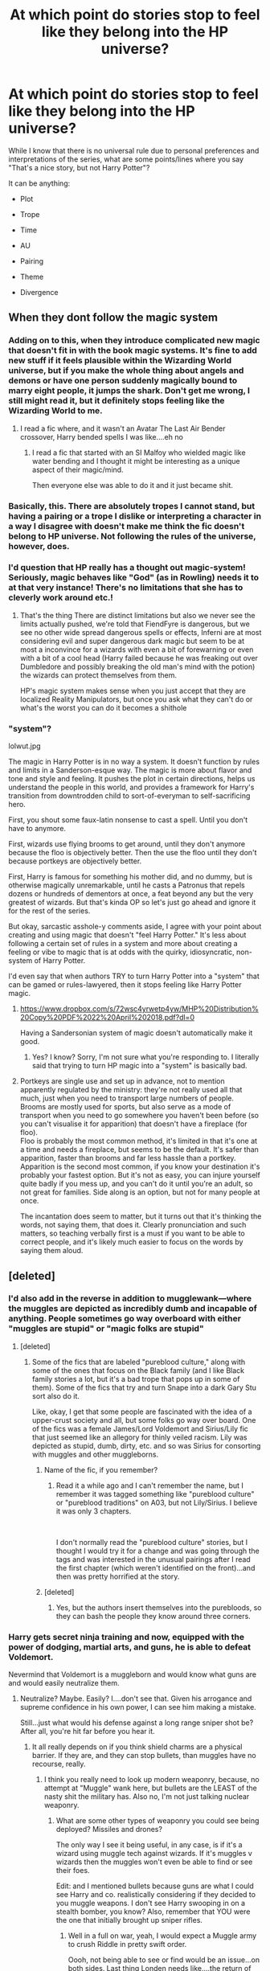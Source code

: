 #+TITLE: At which point do stories stop to feel like they belong into the HP universe?

* At which point do stories stop to feel like they belong into the HP universe?
:PROPERTIES:
:Author: Hellstrike
:Score: 18
:DateUnix: 1549121913.0
:DateShort: 2019-Feb-02
:FlairText: Discussion
:END:
While I know that there is no universal rule due to personal preferences and interpretations of the series, what are some points/lines where you say "That's a nice story, but not Harry Potter"?

It can be anything:

- Plot

- Trope

- Time

- AU

- Pairing

- Theme

- Divergence


** When they dont follow the magic system
:PROPERTIES:
:Author: ProclaimerofHeroes
:Score: 49
:DateUnix: 1549123194.0
:DateShort: 2019-Feb-02
:END:

*** Adding on to this, when they introduce complicated new magic that doesn't fit in with the book magic systems. It's fine to add new stuff if it feels plausible within the Wizarding World universe, but if you make the whole thing about angels and demons or have one person suddenly magically bound to marry eight people, it jumps the shark. Don't get me wrong, I still might read it, but it definitely stops feeling like the Wizarding World to me.
:PROPERTIES:
:Author: figsareflowers
:Score: 38
:DateUnix: 1549127964.0
:DateShort: 2019-Feb-02
:END:

**** I read a fic where, and it wasn't an Avatar The Last Air Bender crossover, Harry bended spells I was like....eh no
:PROPERTIES:
:Author: ProclaimerofHeroes
:Score: 18
:DateUnix: 1549128045.0
:DateShort: 2019-Feb-02
:END:

***** I read a fic that started with an SI Malfoy who wielded magic like water bending and I thought it might be interesting as a unique aspect of their magic/mind.

Then everyone else was able to do it and it just became shit.
:PROPERTIES:
:Author: MannOf97
:Score: 5
:DateUnix: 1549135388.0
:DateShort: 2019-Feb-02
:END:


*** Basically, this. There are absolutely tropes I cannot stand, but having a pairing or a trope I dislike or interpreting a character in a way I disagree with doesn't make me think the fic doesn't belong to HP universe. Not following the rules of the universe, however, does.
:PROPERTIES:
:Author: neymovirne
:Score: 8
:DateUnix: 1549128480.0
:DateShort: 2019-Feb-02
:END:


*** I'd question that HP really has a thought out magic-system! Seriously, magic behaves like "God" (as in Rowling) needs it to at that very instance! There's no limitations that she has to cleverly work around etc.!
:PROPERTIES:
:Author: Laxian
:Score: 6
:DateUnix: 1549139305.0
:DateShort: 2019-Feb-02
:END:

**** That's the thing There are distinct limitations but also we never see the limits actually pushed, we're told that FiendFyre is dangerous, but we see no other wide spread dangerous spells or effects, Inferni are at most considering evil and super dangerous dark magic but seem to be at most a inconvince for a wizards with even a bit of forewarning or even with a bit of a cool head (Harry failed because he was freaking out over Dumbledore and possibly breaking the old man's mind with the potion) the wizards can protect themselves from them.

HP's magic system makes sense when you just accept that they are localized Reality Manipulators, but once you ask what they can't do or what's the worst you can do it becomes a shithole
:PROPERTIES:
:Author: KidCoheed
:Score: 5
:DateUnix: 1549144297.0
:DateShort: 2019-Feb-03
:END:


*** "system"?

lolwut.jpg

The magic in Harry Potter is in no way a system. It doesn't function by rules and limits in a Sanderson-esque way. The magic is more about flavor and tone and style and feeling. It pushes the plot in certain directions, helps us understand the people in this world, and provides a framework for Harry's transition from downtrodden child to sort-of-everyman to self-sacrificing hero.

First, you shout some faux-latin nonsense to cast a spell. Until you don't have to anymore.

First, wizards use flying brooms to get around, until they don't anymore because the floo is objectively better. Then the use the floo until they don't because portkeys are objectively better.

First, Harry is famous for something his mother did, and no dummy, but is otherwise magically unremarkable, until he casts a Patronus that repels dozens or hundreds of dementors at once, a feat beyond any but the very greatest of wizards. But that's kinda OP so let's just go ahead and ignore it for the rest of the series.

But okay, sarcastic asshole-y comments aside, I agree with your point about creating and using magic that doesn't "feel Harry Potter." It's less about following a certain set of rules in a system and more about creating a feeling or vibe to magic that is at odds with the quirky, idiosyncratic, non-system of Harry Potter.

I'd even say that when authors TRY to turn Harry Potter into a "system" that can be gamed or rules-lawyered, then it stops feeling like Harry Potter magic.
:PROPERTIES:
:Author: sfinebyme
:Score: -8
:DateUnix: 1549131113.0
:DateShort: 2019-Feb-02
:END:

**** [[https://www.dropbox.com/s/72wsc4yrwetp4yw/MHP%20Distribution%20Copy%20PDF%2022%20April%202018.pdf?dl=0]]

Having a Sandersonian system of magic doesn't automatically make it good.
:PROPERTIES:
:Author: AnimaLepton
:Score: 7
:DateUnix: 1549132838.0
:DateShort: 2019-Feb-02
:END:

***** Yes? I know? Sorry, I'm not sure what you're responding to. I literally said that trying to turn HP magic into a "system" is basically bad.
:PROPERTIES:
:Author: sfinebyme
:Score: 1
:DateUnix: 1549232509.0
:DateShort: 2019-Feb-04
:END:


**** Portkeys are single use and set up in advance, not to mention apparently regulated by the ministry: they're not really used all that much, just when you need to transport large numbers of people.\\
Brooms are mostly used for sports, but also serve as a mode of transport when you need to go somewhere you haven't been before (so you can't visualise it for apparition) that doesn't have a fireplace (for floo).\\
Floo is probably the most common method, it's limited in that it's one at a time and needs a fireplace, but seems to be the default. It's safer than apparition, faster than brooms and far less hassle than a portkey.\\
Apparition is the second most common, if you know your destination it's probably your fastest option. But it's not as easy, you can injure yourself quite badly if you mess up, and you can't do it until you're an adult, so not great for families. Side along is an option, but not for many people at once.

The incantation does seem to matter, but it turns out that it's thinking the words, not saying them, that does it. Clearly pronunciation and such matters, so teaching verbally first is a must if you want to be able to correct people, and it's likely much easier to focus on the words by saying them aloud.
:PROPERTIES:
:Author: Electric999999
:Score: 1
:DateUnix: 1549232353.0
:DateShort: 2019-Feb-04
:END:


** [deleted]
:PROPERTIES:
:Score: 44
:DateUnix: 1549128946.0
:DateShort: 2019-Feb-02
:END:

*** I'd also add in the reverse in addition to mugglewank---where the muggles are depicted as incredibly dumb and incapable of anything. People sometimes go way overboard with either "muggles are stupid" or "magic folks are stupid"
:PROPERTIES:
:Author: Altair_L
:Score: 17
:DateUnix: 1549137313.0
:DateShort: 2019-Feb-02
:END:

**** [deleted]
:PROPERTIES:
:Score: 6
:DateUnix: 1549140276.0
:DateShort: 2019-Feb-03
:END:

***** Some of the fics that are labeled "pureblood culture," along with some of the ones that focus on the Black family (and I like Black family stories a lot, but it's a bad trope that pops up in some of them). Some of the fics that try and turn Snape into a dark Gary Stu sort also do it.

Like, okay, I get that some people are fascinated with the idea of a upper-crust society and all, but some folks go way over board. One of the fics was a female James/Lord Voldemort and Sirius/Lily fic that just seemed like an allegory for thinly veiled racism. Lily was depicted as stupid, dumb, dirty, etc. and so was Sirius for consorting with muggles and other muggleborns.
:PROPERTIES:
:Author: Altair_L
:Score: 10
:DateUnix: 1549142310.0
:DateShort: 2019-Feb-03
:END:

****** Name of the fic, if you remember?
:PROPERTIES:
:Author: YOB1997
:Score: 1
:DateUnix: 1549154277.0
:DateShort: 2019-Feb-03
:END:

******* Read it a while ago and I can't remember the name, but I remember it was tagged something like "pureblood culture" or "pureblood traditions" on A03, but not Lily/Sirius. I believe it was only 3 chapters.

​

I don't normally read the "pureblood culture" stories, but I thought I would try it for a change and was going through the tags and was interested in the unusual pairings after I read the first chapter (which weren't identified on the front)...and then was pretty horrified at the story.
:PROPERTIES:
:Author: Altair_L
:Score: 2
:DateUnix: 1549180479.0
:DateShort: 2019-Feb-03
:END:


****** [deleted]
:PROPERTIES:
:Score: 0
:DateUnix: 1549142783.0
:DateShort: 2019-Feb-03
:END:

******* Yes, but the authors insert themselves into the purebloods, so they can bash the people they know around three corners.
:PROPERTIES:
:Author: Hellstrike
:Score: 2
:DateUnix: 1549148209.0
:DateShort: 2019-Feb-03
:END:


*** Harry gets secret ninja training and now, equipped with the power of dodging, martial arts, and guns, he is able to defeat Voldemort.

Nevermind that Voldemort is a muggleborn and would know what guns are and would easily neutralize them.
:PROPERTIES:
:Author: Threedom_isnt_3
:Score: 7
:DateUnix: 1549147144.0
:DateShort: 2019-Feb-03
:END:

**** Neutralize? Maybe. Easily? I....don't see that. Given his arrogance and supreme confidence in his own power, I can see him making a mistake.

Still...just what would his defense against a long range sniper shot be? After all, you're hit far before you hear it.
:PROPERTIES:
:Author: Maxx_Crowley
:Score: 2
:DateUnix: 1549158428.0
:DateShort: 2019-Feb-03
:END:

***** It all really depends on if you think shield charms are a physical barrier. If they are, and they can stop bullets, than muggles have no recourse, really.
:PROPERTIES:
:Author: Threedom_isnt_3
:Score: 2
:DateUnix: 1549170212.0
:DateShort: 2019-Feb-03
:END:

****** I think you really need to look up modern weaponry, because, no attempt at "Muggle" wank here, but bullets are the LEAST of the nasty shit the military has. Also no, I'm not just talking nuclear weaponry.
:PROPERTIES:
:Author: Maxx_Crowley
:Score: 1
:DateUnix: 1549235404.0
:DateShort: 2019-Feb-04
:END:

******* What are some other types of weaponry you could see being deployed? Missiles and drones?

The only way I see it being useful, in any case, is if it's a wizard using muggle tech against wizards. If it's muggles v wizards then the muggles won't even be able to find or see their foes.

Edit: and I mentioned bullets because guns are what I could see Harry and co. realistically considering if they decided to you muggle weapons. I don't see Harry swooping in on a stealth bomber, you know? Also, remember that YOU were the one that initially brought up sniper rifles.
:PROPERTIES:
:Author: Threedom_isnt_3
:Score: 2
:DateUnix: 1549237245.0
:DateShort: 2019-Feb-04
:END:

******** Well in a full on war, yeah, I would expect a Muggle army to crush Riddle in pretty swift order.

Oooh, not being able to see or find would be an issue...on both sides. Last thing Londen needs like....the return of Napalm.

Well if it's just what Harry and Co can get their hands on, I don't know England's gun laws, but I know it's a lot stricter then the US. I'd imagine Double Barreled Shotgun to be about it. Bolt action rifle maybe.

I could see Harry and Co getting military support if he could somehow meet with the PM or the Queen. That'd be a story in and of itself. Of course, with them, he's just some kid.

Yes I did mention them. Because I really don't know what Riddle could do with a Hornady A-MAX .50 (.50 BMG) round slamming into his chest, that he doesn't know is coming, from 3,540 m. I guess the whole "Notice me not" thing is gonna come in handy.
:PROPERTIES:
:Author: Maxx_Crowley
:Score: 2
:DateUnix: 1549238702.0
:DateShort: 2019-Feb-04
:END:

********* u/Threedom_isnt_3:
#+begin_quote
  Yes I did mention them. Because I really don't know what Riddle could do with a Hornady A-MAX .50 (.50 BMG) round slamming into his chest, that he doesn't know is coming, from 3,540 m. I guess the whole "Notice me not" thing is gonna come in handy.
#+end_quote

Let's just assume Muggles can't even find Tom for this example (notice-me-not charms or whatever reason). So instead you've got Harry on a ridge trying to snipe Tom. Whoever wins this fight depends on if Tom is aware of the possibility of guns, and if he knows Harry will employ them. I do agree that the first time a Wizard is killed by a gun, it'll be successful because it'll surprise them. But after that, I doubt a wizard would get killed by a gun again.

Ok. Like I said before, if shield charms are able to stop bullets, than Tom will have his own cooked up version of the Weasley shield-charm hats. Probably much better enchanted and with a much stronger charm, and with fail-safes built in.

If shield charms don't stop bullets, then Riddle has other options. He could disillusion himself, or wear an invisibility cloak, or he could even transfigure a bunch of inferi to look like him so Harry doesn't know which target to shoot.

Hell, maybe he could even come up with some standardized, always-on banishing charm that just repels any bullet that comes within a certain distance. Magic is about intent, after all. And it's incredibly versatile.

#+begin_quote
  Well in a full on war, yeah, I would expect a Muggle army to crush Riddle in pretty swift order.
#+end_quote

Riddle would never allow a full tilt battle with two sides facing off in a field to happen. Muggles would essentially be fighting a guerilla force, only 1000x scarier. Imagine the USA's struggles against the Viet-Cong, only now Charlie can impersonate anyone, turn invisible, move silently through any encampment, heal incredibly fast, hide in a place that you can never find, convince your leaders to turn against you, unleash devastating fire that is nigh-impossible to put out....I mean I don't like the army's chances here.
:PROPERTIES:
:Author: Threedom_isnt_3
:Score: 2
:DateUnix: 1549240098.0
:DateShort: 2019-Feb-04
:END:

********** u/ILoveToph4Eva:
#+begin_quote
  But after that, I doubt a wizard would get killed by a gun again.
#+end_quote

I doubt they'd manage to be that consistently aware and prepared. Considering that we see wizards hit each other with spells due to poor shielding in canon, I can't envision a world that's canon compliant where they are consistently and always ready to defend against potential sniper fire.

The bigger issue I see is Harry and co both learning how to fire consistently accurately from great range, and being lucky enough to find their opponents out in the open or near a window every time.
:PROPERTIES:
:Author: ILoveToph4Eva
:Score: 1
:DateUnix: 1549241945.0
:DateShort: 2019-Feb-04
:END:

*********** Wearing a shield hat takes away the need to constantly worry about having to get a /Protego/ off. Or as I said, keep yourself disillusioned or under a cloak. Perhaps cloak the battlefield (or any area they'd be exposed to gunfire) in darkness or smoke.

Or, again, a bullet-focused banishment charm. Bullets are a constant, not changing like spells. So much of the trouble against jinxes, hexes, and curses in canon is that there is such a variety. With bullets, you know what you need to repel, all you gotta do is enchant your underwear or Prince Albert piercing to do it.

You make a point about the bigger issue is teaching wizards to effectively use the guns. If they're trying to divide their time in between learning to be better wizards and learning to be better marksman, they're just going to fall further and further behind "full" wizards.
:PROPERTIES:
:Author: Threedom_isnt_3
:Score: 2
:DateUnix: 1549242896.0
:DateShort: 2019-Feb-04
:END:

************ u/ILoveToph4Eva:
#+begin_quote
  Wearing a shield hat takes away the need to constantly worry about having to get a Protego off. Or as I said, keep yourself disillusioned or under a cloak. Perhaps cloak the battlefield (or any area they'd be exposed to gunfire) in darkness or smoke.
#+end_quote

These are all things which would've been incredibly useful in canon and yet we never saw them invented/implemented. So in a canon-compliant conversation I'd assume that they're not easy or quick to do.

#+begin_quote
  So much of the trouble against jinxes, hexes, and curses in canon is that there is such a variety.
#+end_quote

Wait, a shield charm doesn't block all of them? I thought it did.

If it doesn't, then I think your idea of a banishing charm for bullets could work.
:PROPERTIES:
:Author: ILoveToph4Eva
:Score: 1
:DateUnix: 1549274046.0
:DateShort: 2019-Feb-04
:END:


********** u/Maxx_Crowley:
#+begin_quote
  Let's just assume Muggles can't even find Tom for this example (notice-me-not charms or whatever reason). So instead you've got Harry on a ridge trying to snipe Tom. Whoever wins this fight depends on if Tom is aware of the possibility of guns, and if he knows Harry will employ them. I do agree that the first time a Wizard is killed by a gun, it'll be successful because it'll surprise them. But after that, I doubt a wizard would get killed by a gun again.
#+end_quote

Well, I'd say Riddle is safe anyway. Harry certainly isn't an experienced marksman, and with his vision, I doubt he ever would be.

Though that does bring up something that could get scary. Some manner of magic enhanced gun/bullets. Mmm, not very Harry Potterish though.

#+begin_quote
  Ok. Like I said before, if shield charms are able to stop bullets, than Tom will have his own cooked up version of the Weasley shield-charm hats. Probably much better enchanted and with a much stronger charm, and with fail-safes built in.
#+end_quote

Mmm...possible, though from canon Riddle? Doubtful. For his all power, the guy doesn't seem to have much creativity. Though, given the usually efficiency of the Killing curse, why waste time?

#+begin_quote
  Riddle would never allow a full tilt battle with two sides facing off in a field to happen. Muggles would essentially be fighting a guerilla force, only 1000x scarier. Imagine the USA's struggles against the Viet-Cong, only now Charlie can impersonate anyone, turn invisible, move silently through any encampment, heal incredibly fast, hide in a place that you can never find, convince your leaders to turn against you, unleash devastating fire that is nigh-impossible to put out....I mean I don't like the army's chances here.
#+end_quote

1000X scarier and a BILLION times outnumbered. A charlie that can do all that? And has conquered England? If you can't see that, that entire island is going glow in the dark for the next hundred years I'm going to laugh. Also, we aren't exactly sure just how infalible magic is once muggles REALLY start looking for them.

Because that is exactly what would happen. "Can't find them, can't find them, can't be sure who they might be? Well...as the song says, nuke the site from orbit, only way to be sure."

Even beyond that, Riddle would still be fucked. Statue of secrecy is gonna pop, and his territory is going to get carpet bombed in a way that makes the Blitz look tame.

Him and his how many followers? 1000? Maybe? Vs....every army in the world?
:PROPERTIES:
:Author: Maxx_Crowley
:Score: 1
:DateUnix: 1549242762.0
:DateShort: 2019-Feb-04
:END:

*********** You're right, canon Riddle is not creative in his magic. He's a plot device rather than a dude actually bent on world domination. But any situation in which you're pitting wizards verses muggles you're going to have to make Riddle uncreative if you want the muggles to win.

#+begin_quote
  If you can't see that, that entire island is going glow in the dark for the next hundred years I'm going to laugh
#+end_quote

Just apparate into the residence of whoever has access to nuclear codes, imperious them to disarm or scuttle the bombs, and you're good to go. Or give them veritaserum (or Legilimency if it's Voldemort doing this), learn of the location of the nukes, travel there with your teleportation, and transfigure the nukes into butterflies.

#+begin_quote
  Even beyond that, Riddle would still be fucked. Statue of secrecy is gonna pop, and his territory is going to get carpet bombed in a way that makes the Blitz look tame.
#+end_quote

Why would he stay in one spot, he has no need to stay in one place. And you really think the Powers that Be on the muggle side would just start bombing random places hoping they'd get a hit?

And we don't even know to what extent wards are useful in protecting against physical force. Maybe wards are worth more than just keeping Muggle attention focused elsewhere, maybe they can make a carpet bombing seem like a light rainstorm.
:PROPERTIES:
:Author: Threedom_isnt_3
:Score: 1
:DateUnix: 1549243768.0
:DateShort: 2019-Feb-04
:END:

************ u/Maxx_Crowley:
#+begin_quote
  You're right, canon Riddle is not creative in his magic. He's a plot device rather than a dude actually bent on world domination. But any situation in which you're pitting wizards verses muggles you're going to have to make Riddle uncreative if you want the muggles to win.
#+end_quote

It's Riddle and what he has vs the entire world. He's gonna lose. He doesn't have the numbers in the end. That's even looking aside internal problems. Assuming he has all of what he finds acceptable in Magical Britain behind him, he can't afford to lose much. How is he even going to feed an army anyway? Hell, he doesn't even HAVE an army.

#+begin_quote
  Just apparate into the residence of whoever has access to nuclear codes, imperious them to disarm or scuttle the bombs, and you're good to go. Or give them veritaserum (or Legilimency if it's Voldemort doing this), learn of the location of the nukes, travel there with your teleportation, and transfigure the nukes into butterflies.
#+end_quote

Because you can totally apparete across the entire ocean, to the exact people you need to get, at exactly the right time. Also, because Riddle and his people are TOTALLY up to date on everything muggle. Real experts in muggle society. Hopefully he manages to kill every single solitary person in magical Britain that could give information about him and his side.

Transfigure the nuclear weapons into butterflies. Dude...not even Rowling decided to go that stupid.

#+begin_quote
  Why would he stay in one spot, he has no need to stay in one place. And you really think the Powers that Be on the muggle side would just start bombing random places hoping they'd get a hit?
#+end_quote

Where else is he gonna go? How is he going to hold Britain with his tiny amount of followers if he isn't there? Kind of hard to rule something if you're constantly on the run. Where is he going to get his supplies? His food? His shelter? Is he going to magic up every single thing he needs every moment of every day? Given how important the support of people like Malfoy, to give up their homes and money to his cause, I'm guessing not.

Also, yeah dude. I really do think they will start bombing the fuck out anywhere they think he might...because we've kinda been doing that for 19 years during the "War on terror."

Even more so if he's somehow managed to take out every single member of the nuclear chain (HA!!).

#+begin_quote
  And we don't even know to what extent wards are useful in protecting against physical force. Maybe wards are worth more than just keeping Muggle attention focused elsewhere, maybe they can make a carpet bombing seem like a light rainstorm.
#+end_quote

That would be explosive force, vacuum force, extreme rapid increases in temperature, radiation, shrapnel, and all the other delightful ways "ordinance." ends life.

The assumption that every other countries internal magical communities don't get involved to support.

And again, Riddle can't lose ANY people. How's he going to get more? Just gonna grow soldiers? He's gonna be really, REALLY fucking busy doing all this.
:PROPERTIES:
:Author: Maxx_Crowley
:Score: 1
:DateUnix: 1549244749.0
:DateShort: 2019-Feb-04
:END:

************* u/Threedom_isnt_3:
#+begin_quote
  It's Riddle and what he has vs the entire world. He's gonna lose. He doesn't have the numbers in the end.
#+end_quote

Only against the world's militaries, which, if he operated in secret, he could pretty easily hamstring. Imperious/kill high ranking officials, destroy important tech, weapons, and vehicles.

Also, Riddle doesn't want to rule the world, just magical Britain. He would only fight Muggles if they actually found out about him. Even when the British PM took notice of the killings/etc in the later books, the muggles had no real recourse. Riddle wants to uphold the Statute of Secrecy if at all possible.

#+begin_quote
  Also, because Riddle and his people are TOTALLY up to date on everything muggle.
#+end_quote

As soon as you /Legilimens/ a few important people, you'd be extremely up to date.

#+begin_quote
  Transfigure the nuclear weapons into butterflies. Dude...not even Rowling decided to go that stupid.
#+end_quote

Fine, transfigure them into stones and drop them in a lake. Not sure why you're hung up on /what/ I decided to transfigure them into rather than the fact that, as a wizard, nuclear disarmament is triflingly easy.

#+begin_quote
  Also, yeah dude. I really do think they will start bombing the fuck out anywhere they think he might...because we've kinda been doing that for 19 years during the "War on terror."
#+end_quote

British government is /probably/ less amenable to indiscriminatley bombing their own country than glassing over the Middle East.

#+begin_quote
  That would be explosive force, vacuum force, extreme rapid increases in temperature, radiation, shrapnel, and all the other delightful ways "ordinance." ends life.
#+end_quote

Military tech has to work within the bounds of physics and reality.

Wizard magic does not.
:PROPERTIES:
:Author: Threedom_isnt_3
:Score: 1
:DateUnix: 1549245421.0
:DateShort: 2019-Feb-04
:END:

************** u/Maxx_Crowley:
#+begin_quote
  Only against the world's militaries, which, if he operated in secret, he could pretty easily hamstring. Imperious/kill high ranking officials, destroy important tech, weapons, and vehicles.

  Also, Riddle doesn't want to rule the world, just magical Britain. He would only fight Muggles if they actually found out about him. Even when the British PM took notice of the killings/etc in the later books, the muggles had no real recourse. Riddle wants to uphold the Statute of Secrecy if at all possible.
#+end_quote

There you go with that "easily" crap again. Riddle couldn't easily kill a child, despite trying his ass off. He couldn't kill ONE old man (Albeit probably the best Wizard in England) Another child, Regulus, figured out his horcrux gimmick.

Magical Britain is going to collapse pretty fucking quick. Especially give that most of his supporters are of the pure blood nobility type. I can't see any of them knowing how to, or be willing to do, the hard work of keeping a society running. House elves better have their shit together.

This also entails that magical Britain in no form or fashion lets the rest of Britain know what's going on. Also that Riddle can, or have someone, play nice with Britain's government. He can't hope to mind fuck every single person that gets elected, or hope to keep a puppet in power.

#+begin_quote
  As soon as you Legilimens a few important people, you'd be extremely up to date.
#+end_quote

Because he totally knows who those people are, where they are, and can get to them easily. Also, Riddle blew himself up in 1981, how much of the wider muggle world does he even know about at this point? I can't see him keeping up to date, so even if he HAS the information. Does he even understand it? Because I guarantee his Pure blood regimen are going to be just as clueless as Arthur Weasley. Then there is the question of trying to Legilimens minds that aren't filled with the same language that he understands.

#+begin_quote
  Fine, transfigure them into stones and drop them in a lake. Not sure why you're hung up on what I decided to transfigure them into rather than the fact that, as a wizard, nuclear disarmament is triflingly easy.
#+end_quote

Because it was literally the dumbest thing you said until you said it would be 'triflingly easy."

He also has to do all of this himself, as who on his side has the skill and power? He also has to pop into a secured military base that he knows nothing about, across the fucking world, and NOT get shot to death on site by the outnumbering guards.

#+begin_quote
  British government is probably less amenable to indiscriminatley bombing their own country than glassing over the Middle East.
#+end_quote

I don't think anyone is going to care what the British government has to say if they've been conquered by some snakey nutcase who, in your scenario, is wiping nuclear codes (Which would just get changed) trying to mind fuck entire governments worth of people, and somehow vanishing their weapons.

Panic easily leads to "Fuck em."

#+begin_quote
  Military tech has to work within the bounds of physics and reality.
#+end_quote

Wizard magic does not.

Never saw Riddle or any of his supporters do anything half as impressive as Military tech. Air support would have wiped out Riddle's entire force before they could even rush Hogwarts.

AND LETS NOT FORGET that Riddle's crack army couldn't even beat a ragtag bunch of school children and teachers.
:PROPERTIES:
:Author: Maxx_Crowley
:Score: 1
:DateUnix: 1549246413.0
:DateShort: 2019-Feb-04
:END:

*************** u/Threedom_isnt_3:
#+begin_quote
  Riddle couldn't easily kill a child, despite trying his ass off. He couldn't kill ONE old man (Albeit probably the best Wizard in England) Another child, Regulus, figured out his horcrux gimmick.
#+end_quote

These are other wizards. A wizard could easily win against muggles, not so easily against other wizards. This is the core of my argument.

"He couldn't kill ONE old man" you say, well of course he couldn't, because as you point out that old man is an incredibly powerful wizard. Wizards are incredibly powerful.

"He couldn't easily kill a child" because the child was protected by magic, something no muggle has access to. He is defeated by magic. I never tried to prove otherwise.

#+begin_quote
  Because it was literally the dumbest thing you said until you said it would be 'triflingly easy."
#+end_quote

Again, why? Why is it hard for a wizard to transfigure a bomb into something that's no longer dangerous or useful? Why do you think that is stupid?

#+begin_quote
  Because he totally knows who those people are, where they are, and can get to them easily.
#+end_quote

If he casts legilimency on the PM, he has access to the entirety of their thoughts. Same for any world leader. Go far enough up the chain and you've got all the information you need. He's not on a timetable here, because when he starts his war the muggles have no idea he exists.

#+begin_quote
  wiping nuclear codes (Which would just get changed)
#+end_quote

Doesn't matter if the codes are changed, the bombs are gone. He changed them into butterflies or stones or poker chips.

#+begin_quote
  NOT get shot to death on site by the outnumbering guards.
#+end_quote

Invisibility cloaks. Polyjuice. Disillusionment charms. Confundus charms. Why do you assume the guards could even see a wizard who was trying to sneak in?

#+begin_quote
  across the fucking world
#+end_quote

Apparition means distance doesn't matter.

#+begin_quote
  AND LETS NOT FORGET that Riddle's crack army couldn't even beat a ragtag bunch of school children and teachers.
#+end_quote

Who were wizards, and who also had God-Rowling on their side.

#+begin_quote
  Never saw Riddle or any of his supporters do anything half as impressive as Military tech. Air support would have wiped out Riddle's entire force before they could even rush Hogwarts.
#+end_quote

TIL time travel, invisibility, transporting instantaneously through space, reading minds, seeing into the future, creating an infinite source of water from nothing, changing the fundamental nature of objects, flying without any means of propulsion, and healing broken bones overnight are less impressive than air support.
:PROPERTIES:
:Author: Threedom_isnt_3
:Score: 1
:DateUnix: 1549264362.0
:DateShort: 2019-Feb-04
:END:


*** This. "Wizards don't have basic logic but have been running a secret government with separate laws and law enforcement, their own culture and traditions." Go, figure.
:PROPERTIES:
:Author: JaimeJabs
:Score: 12
:DateUnix: 1549130927.0
:DateShort: 2019-Feb-02
:END:

**** Thank you! I get so irritated when I read fics that are like “the only way wizards can hide their world is with the muggle governments help” and I'm just thinking “why is that?”
:PROPERTIES:
:Author: Garanar
:Score: 2
:DateUnix: 1549147063.0
:DateShort: 2019-Feb-03
:END:


*** I do think that muggles can beat the wizards through sheer power of mass destruction through icbms and other kinds of missiles. Not easily and at no small cost, but doable.

BUT, I don't think any government would ever go through with that simply because there is no way to know if you got them all. Maybe some were overseas or managed to get away in time.

Then they would have to forever worry about people who can go invisible, teleport, mind control and so on coming for revenge. It is just not a realistic risk any government would ever take unless the wizards really fucked up.
:PROPERTIES:
:Author: NaoSouONight
:Score: 1
:DateUnix: 1549147660.0
:DateShort: 2019-Feb-03
:END:

**** u/Hellstrike:
#+begin_quote
  BUT, I don't think any government would ever go through with that
#+end_quote

Tell that to Mao or Stalin.
:PROPERTIES:
:Author: Hellstrike
:Score: 1
:DateUnix: 1549148238.0
:DateShort: 2019-Feb-03
:END:

***** [deleted]
:PROPERTIES:
:Score: 3
:DateUnix: 1549149265.0
:DateShort: 2019-Feb-03
:END:

****** Since when did those dictators care about human rights? They killed millions of their own people. And those violations are widely acknowledged. Also, Stalin's atrocities predate the Geneva convention.
:PROPERTIES:
:Author: Hellstrike
:Score: 2
:DateUnix: 1549150123.0
:DateShort: 2019-Feb-03
:END:


****** DON'T BRING THAT UP YOU'LL GET THE THREAD NUKED =)
:PROPERTIES:
:Author: Threedom_isnt_3
:Score: 2
:DateUnix: 1549161578.0
:DateShort: 2019-Feb-03
:END:


***** You misunderstood my point.

I am not saying nobody would do it because they are afraid to kill people.

I am saying no government would do it because then they would have no way to know if they got them all, so they would have to live the rest of their life worried about the survivors, people who can teleport, go invisible, mind control, kill with a word and so on, coming for revenge.

Mao and Stalin didn't have to worry about that, unless someone is hiding a really big fucking secret.
:PROPERTIES:
:Author: NaoSouONight
:Score: 1
:DateUnix: 1549164047.0
:DateShort: 2019-Feb-03
:END:

****** Stalin started the purges because he suspected the military was full of traitors. He didn't know if he would get all. He knew that there was always a risk. But that didn't stop him. Mao carried out "reforms" which killed tens of millions. If he had to sacrifice a few millions as collateral damage to ensure a successful purge of the magical population then he would do it.

And dictators like them were the +Senate+ government. If they decided to purge the magical population then there would be a purge. And neither cared very much about causing a few million of their own people to die. The death tolls for their own population are estimated up to 20 millions for Stalin and 68 for Mao.
:PROPERTIES:
:Author: Hellstrike
:Score: 1
:DateUnix: 1549184631.0
:DateShort: 2019-Feb-03
:END:

******* It's not a matter of being unable to stomach the collateral damage. It's a matter of, if you miss even a few magicals, you and your entire command staff join the Longbottoms, and your cities are burned in atomic fire. Or perhaps fiendfyre, depending on how potent it is.
:PROPERTIES:
:Author: VenditatioDelendaEst
:Score: 1
:DateUnix: 1549212930.0
:DateShort: 2019-Feb-03
:END:


** Most of non-magic AUs feel that way. Most of the time, they don't even try to incorporate canon backstories and events. I mean, if the setting is different, and the characters don't have the same background, then it's just original fiction with canon names slapped on.

On the other hand, when fics delve too deep in "pureblood culture" as they see it, adding pagan religions, making the conflict with Voldemort all about traditionally Dark vs Light families/magic, whatever that means, and having everyone act like they are in a Victorian drama.
:PROPERTIES:
:Author: neymovirne
:Score: 28
:DateUnix: 1549127498.0
:DateShort: 2019-Feb-02
:END:

*** Exactly. NoMagic AUs are no AU, they are just some different fiction with canon names. It can be brilliantly written but I will never read it because I want to read HP fanfiction.
:PROPERTIES:
:Author: ameuns
:Score: 15
:DateUnix: 1549132694.0
:DateShort: 2019-Feb-02
:END:


** Death eater apologism and mocking the "power of love" theme are the two big ones, for me.
:PROPERTIES:
:Author: siderumincaelo
:Score: 35
:DateUnix: 1549124999.0
:DateShort: 2019-Feb-02
:END:

*** There's no such thing as bad ideas, only bad execution. You can mock "the power of love" but you'd better be very funny and a very good writer to make it work.

Death Eater apologism can work, but only if you make it AU enough that Death Eaters aren't literally homicidal magic-Nazis. Although at that point, you're far enough away from the HP universe that it could feel like "not Harry Potter anymore."
:PROPERTIES:
:Author: sfinebyme
:Score: 12
:DateUnix: 1549131258.0
:DateShort: 2019-Feb-02
:END:

**** Actually, I think some ideas are just bad, and "maybe the racists are the good guys" is one of them.
:PROPERTIES:
:Author: siderumincaelo
:Score: 14
:DateUnix: 1549133025.0
:DateShort: 2019-Feb-02
:END:

***** Have you read the Sarcasm and Slytherin series? It's not exactly death eater apologist and it has both sides changed enough that both sides are in more of a gray area. I don't know if they can be called racist because they're fine with muggleborns that adapt and accept wizarding culture like you'd do if you moved to another country.
:PROPERTIES:
:Author: Garanar
:Score: 0
:DateUnix: 1549147277.0
:DateShort: 2019-Feb-03
:END:

****** I have not, and given that it includes Ron and Dumbledore bashing I probably never will. And as [[/u/fflai][u/fflai]] said, "I like minorities as long as they assimilate into the dominant culture" is still pretty racist.
:PROPERTIES:
:Author: siderumincaelo
:Score: 7
:DateUnix: 1549151321.0
:DateShort: 2019-Feb-03
:END:

******* Especially if the minority has no fucking choice.

Hermione was born in England, and she didn't /chose/ to have magic. Fuck her needing to assimilate, it's her life.

I mean, I do get the complaint when people voluntarily (or even semi-voluntarily) go somewhere else, but in this case a Muggleborn that is against being murdered never could make any choice.

"Assimilate, or die. Oh, you can also flee. See how good we are?!?!"
:PROPERTIES:
:Author: fflai
:Score: 9
:DateUnix: 1549161706.0
:DateShort: 2019-Feb-03
:END:


****** "Adapt to us or we kill you" isn't acceptable, either.
:PROPERTIES:
:Author: fflai
:Score: 5
:DateUnix: 1549149526.0
:DateShort: 2019-Feb-03
:END:

******* Is it acceptable or good? No but One of the bigger parts of the death eaters is blood matters. Ability matters more. And that they didn't indiscriminately kill or something. I. Can't remember how they described it and I might have mixed another story in there but the author hasn't gone far into it yet but both sides used propaganda and Harry is sitting there playing both sides in a way. basically what I'm saying is it makes the whole thing more gray in which side is better, especially since it implies and shows dumbledore as doing nearly anything for the greater good.
:PROPERTIES:
:Author: Garanar
:Score: -1
:DateUnix: 1549154275.0
:DateShort: 2019-Feb-03
:END:


*** The power of love is kind of dumb, imo, but I strongly dislike the Death Eater apologism that is pretty common in fanfiction.
:PROPERTIES:
:Author: Altair_L
:Score: 5
:DateUnix: 1549138054.0
:DateShort: 2019-Feb-02
:END:


*** I agree for the most part, though the mocking of power of love can be good at times depending on the attitude and with the necessary build up.
:PROPERTIES:
:Author: JaimeJabs
:Score: 5
:DateUnix: 1549130799.0
:DateShort: 2019-Feb-02
:END:


*** People mock the "power of love" because Rowling has a retarded notion of what love is.
:PROPERTIES:
:Author: rohan62442
:Score: 6
:DateUnix: 1549135061.0
:DateShort: 2019-Feb-02
:END:

**** I always hated it because dumbledore has decided that Voldemort has no understanding of love and therefore it hurts him. Like that logic is a bit far fetched in my opinion. Also how does he know this?
:PROPERTIES:
:Author: Garanar
:Score: 6
:DateUnix: 1549147354.0
:DateShort: 2019-Feb-03
:END:

***** Didn't he use some implication that because Voldemort is the result of a love potion, he does not know love? And didn't Molly admit to brewing one?

Obviously, those are unrelated, but if you think that this is far fetched, the ASoIaF/GoT fandom would interpret five different parentages for the Weasley children out of this, including Rose somehow being Ron's father.
:PROPERTIES:
:Author: Hellstrike
:Score: 2
:DateUnix: 1549148138.0
:DateShort: 2019-Feb-03
:END:

****** Isn't it some rule that you cant create love? I always saw love potions as something that creates a dependency/list/need for the person keyed to it. Look at how Ron acted for instance. I loved the way I heard it once where “you can't create love but you can make a pretty good copy of it”.
:PROPERTIES:
:Author: Garanar
:Score: 2
:DateUnix: 1549148249.0
:DateShort: 2019-Feb-03
:END:

******* It was certainly enough for Metrope to rape Riddle Sr for a year. That's what that line is about. It does not create true love. It makes the victim desire you sufficiently to have sex and maybe even act as in a relationship, but love potions do not create love. They are just advanced rape drugs.

#+begin_quote
  Look at how Ron acted for instance.
#+end_quote

[[/u/deathcrow]] would have a field day with that line. To make a long story short, Ron does not show a lot of love in the series (or any emotions not centred around anyone else). His interest in Hermione is not so much her well-being but if Harry banged her.
:PROPERTIES:
:Author: Hellstrike
:Score: 3
:DateUnix: 1549148999.0
:DateShort: 2019-Feb-03
:END:

******** u/Deathcrow:
#+begin_quote
  and maybe even act as in a relationship, but love potions do not create love. They are just advanced rape drugs.
#+end_quote

I would say they create some "kind" of love. Particularly Amortentia. Though clearly JKR believes in some kind of ideal, or maybe better, transcendental love that goes further than this "base" emotion (similar to how christian theologians like to describe God's love).

It's a shame that she didn't manage to put any reflections of that "true" love on the page though. Most of her romantic relationships don't really make the difference between them and the Merope/Riddle Senior relationship very clear. The closest we get is maybe the entirely 'off-screen' realtionship between James and Lily. Aside from that JKR seems to relish sacrificial love & martyrdom more than romantic - I actually have my doubts that she believes as strongly in romantic love as she likes to imply with her plot devices.
:PROPERTIES:
:Author: Deathcrow
:Score: 5
:DateUnix: 1549150775.0
:DateShort: 2019-Feb-03
:END:


** When the characters are too OOC.
:PROPERTIES:
:Score: 9
:DateUnix: 1549126799.0
:DateShort: 2019-Feb-02
:END:


** I can handle next to anything besides certain kinds of plot structures and tropes. Outside of something done phenomenally well (if it's ever even happened), anything involving kids talking about or getting good at "politics" not only feels out of place it makes me feel stupider. HP should be about mystery and adventure, otherwise I tend to lose interest.
:PROPERTIES:
:Author: MindForgedManacle
:Score: 15
:DateUnix: 1549125135.0
:DateShort: 2019-Feb-02
:END:

*** What about if it was the adults talking about or getting good at politics?
:PROPERTIES:
:Author: emong757
:Score: 5
:DateUnix: 1549126641.0
:DateShort: 2019-Feb-02
:END:

**** Sure, but that should be ancillary to a wider plot. Politics, realistically, is boring and dry, but necessary. As a plot element, it should serve something more rather than exist just so there can be politics.
:PROPERTIES:
:Author: MindForgedManacle
:Score: 4
:DateUnix: 1549128763.0
:DateShort: 2019-Feb-02
:END:

***** u/sfinebyme:
#+begin_quote
  Politics, realistically, is boring and dry
#+end_quote

Almost everything, realistically, is boring and dry. Even the most exciting job in the world is still like 98% just filling out the fucking paperwork and complaining that someone left an old tuna fish sandwich in the fridge at work.

Political thrillers can be fantastic, and there's no reason they can't be set in something that's nominally the HP universe. Although at that point, it sure doesn't feel like HP anymore.
:PROPERTIES:
:Author: sfinebyme
:Score: 5
:DateUnix: 1549131390.0
:DateShort: 2019-Feb-02
:END:

****** The thing is "can be", but almost never is. That's what I was saying what I said it would have to be phenomenal to work.
:PROPERTIES:
:Author: MindForgedManacle
:Score: 2
:DateUnix: 1549132456.0
:DateShort: 2019-Feb-02
:END:


***** Gotcha. In the story I'm writing right now, politics of the Wizengamot act as the catalyst into a much larger plot.
:PROPERTIES:
:Author: emong757
:Score: 2
:DateUnix: 1549129015.0
:DateShort: 2019-Feb-02
:END:

****** I do like politics when done well, but if it gets into the boring nitty gritty of politics, or if political power moves are the norm then it feels a little silly to me. A good way to use politics, I think, is to show the different ideologies (and this different goals) of the various factions in the story so you can avoid just saying what they believe or what group they are part of.
:PROPERTIES:
:Author: MindForgedManacle
:Score: 2
:DateUnix: 1549136028.0
:DateShort: 2019-Feb-02
:END:


***** u/Taure:
#+begin_quote
  Politics, realistically, is boring and dry
#+end_quote

Looking at what's happening in politics right now, I'm not sure that any of it can be honestly described as "boring". A complete shitshow, yes, but not /boring/.
:PROPERTIES:
:Author: Taure
:Score: 2
:DateUnix: 1549218204.0
:DateShort: 2019-Feb-03
:END:

****** The actual process of politics I mean. It would be incredibly boring to actually participate in the US Congress, for instance. For some years now they've passed a historically low number of laws, a significant amount of the actual "work" of a congressperson involves calling lobbyists for support (money), talking on news outlets and occasionally calling people before certain committees (CSPAN is usually suuuuper boring to watch).

So what I'm thinking of is something like the Wizengamot is going to either be boring in a fanfic or it's going to be a bit over the top with what happens. It could be made fun, but only if used very sparingly I think.
:PROPERTIES:
:Author: MindForgedManacle
:Score: 2
:DateUnix: 1549225953.0
:DateShort: 2019-Feb-04
:END:

******* The legwork of any activity is dull. It's not like the reader actually accompanies Harry and co when they spend 8 hours in the library looking for some information they need to solve the mystery. The point of a story, if it's been written competently, is to shape the narrative in a dramatic fashion.

There are plenty of political dramas out there that are very successful, and spread across a variety of sub-genres. For example:

- Serious political drama: The West Wing, The Good Wife, House of Cards

- Political comedy: Yes, Minister, The Thick of It, Veep

- Political action thrillers: Fair Game

- Historical political drama: Amazing Grace

To be blunt, it's somewhat absurd to suggest that politics cannot be turned into an interesting story.
:PROPERTIES:
:Author: Taure
:Score: 2
:DateUnix: 1549231795.0
:DateShort: 2019-Feb-04
:END:

******** u/MindForgedManacle:
#+begin_quote
  To be blunt, it's somewhat absurd to suggest that politics cannot be turned into an interesting story.
#+end_quote

What I said was that it could be done well but almost never is in HP fanfic, it's just a thing that's technically present in the story but in a very boring way. The user I responded to was referring to characters "getting good at politics", not political shows or shows with a strong political element to them (which often are about the interactions of the people in politics and their interactions, as opposed to the political process).
:PROPERTIES:
:Author: MindForgedManacle
:Score: 1
:DateUnix: 1549234024.0
:DateShort: 2019-Feb-04
:END:


** Child politician or Harry getting a harem
:PROPERTIES:
:Author: Bleepbloopbotz
:Score: 26
:DateUnix: 1549125973.0
:DateShort: 2019-Feb-02
:END:

*** Harems are an instant no from me
:PROPERTIES:
:Author: ProclaimerofHeroes
:Score: 19
:DateUnix: 1549132493.0
:DateShort: 2019-Feb-02
:END:

**** I'd argue that it can be done well as long as you don't take it too serious. If your plot is Harry getting pissed with a few of the DA to spite Umbridge and somehow wake up in a pile of naked girls, that obviously ain't a serious story but can still be entertaining without violating the HP world. But if you suddenly insist that all the girls instantly love Harry and live to please him, that's an instant no.
:PROPERTIES:
:Author: Hellstrike
:Score: 2
:DateUnix: 1549134754.0
:DateShort: 2019-Feb-02
:END:


** When the story features Harry as the protagonist, but the author changes Harry to the point where he's not even recognizable anymore.

They change his name, he moves to a new place, he changes his hair, his personality does a complete 180 with little to no reason behind the change etc

I can't even remember which story it was, because I tapped out before the first chapter was over, but there was one story I read where Harry was picked up by a Japanese family when he was a child, they changed his name to HERI (fucking kill me), he started wearing kimonos everywhere, grew his hair so long it reached his legs and grew up to be extremely feminine and graceful

It is so goddamn obvious they just want to write a story with an OC main character, but they know it won't get any hits, so they just change Harry up, knowing more people will click if he's involved. JUST WRITE A STORY WITH AN OC. CHRIST. STOP FETISHIZING AN 11 YEAR OLD BOY AND MAKING HIM A WEIRD SEX GEISHA
:PROPERTIES:
:Author: CozyGhosty
:Score: 11
:DateUnix: 1549135831.0
:DateShort: 2019-Feb-02
:END:


** theme: Fics like "Wastelands of time" have nothing to do with Harry Potter besides the setting.
:PROPERTIES:
:Author: Deathcrow
:Score: 4
:DateUnix: 1549138051.0
:DateShort: 2019-Feb-02
:END:


** When the characters stop being close to canon in their personality; and are just oc's with their names. Some fanfiction are really great at writing characters; who eventually develop the characters in a believable way, but too many (I've been guilty of this myself) where the characters just stop being from canon and are just oc's with their names.

Child politics

Harry getting a Harem
:PROPERTIES:
:Author: SnarkyAndProud
:Score: 10
:DateUnix: 1549129931.0
:DateShort: 2019-Feb-02
:END:


** I think Dumbledore did some truly shitty things, but when authors make him out to be truly evil and blame him for every wrong it feels less like Harry Potter and more like random bashing. Like I've seen people blame him for Voldemort turning out to be a homicidal maniac or Snape joining the Death Eaters.
:PROPERTIES:
:Author: Altair_L
:Score: 8
:DateUnix: 1549138311.0
:DateShort: 2019-Feb-02
:END:

*** Well, he certainly did not help Riddle to become an integrated member of society.
:PROPERTIES:
:Author: Hellstrike
:Score: 5
:DateUnix: 1549140770.0
:DateShort: 2019-Feb-03
:END:

**** What was he supposed to do? He was simply the kid's principal, it wasn't like he had inside knowledge like he did of Harry's life. Riddle killed pets and traumatized children before he even met Dumbledore.

Sure, he shouldn't have lit the closet on fire...that was fucked up. But as far as he knew the kid had a place to sleep, food to eat, his own bedroom (unlike Harry), and wasn't being abused. There's probably more of an argument that Slughorn failed.
:PROPERTIES:
:Author: Altair_L
:Score: 4
:DateUnix: 1549142476.0
:DateShort: 2019-Feb-03
:END:

***** u/j3llyf1shh:
#+begin_quote
  it wasn't like he had inside knowledge like he did of Harry's life
#+end_quote

** 
   :PROPERTIES:
   :CUSTOM_ID: section
   :END:

#+begin_quote
  Riddle killed pets and traumatized children
#+end_quote

that's the point. dumbledore does have inside knowledge of his life, because that's all there is to his life. he was a baby sociopath in a orphanage

this is another instance where legilimency is simply too OP an ability to be used consistently. we only see three legilimens in the series- voldemort, dumbledore and snape, and none use it as effectively as they could
:PROPERTIES:
:Author: j3llyf1shh
:Score: 4
:DateUnix: 1549143502.0
:DateShort: 2019-Feb-03
:END:


***** When someone begs to stay at school over the summer you should at least ask why imo.
:PROPERTIES:
:Author: Garanar
:Score: 1
:DateUnix: 1549147645.0
:DateShort: 2019-Feb-03
:END:

****** But why should he? No other child was a threat to Voldemort at that point, and that was before his regular magic.

The Blitz didn't happen until after Voldemort's second year (and there was no way he could have predicted it in June when the year ended at Hogwarts because at that time the Dunkirk evacuation was just finished). And after 1940, attacks were sporadic since most of the offensive capabilities of the Luftwaffe were bound at the Eastern Front. It's not like Voldemort lived in Berlin or the Ruhr Area were massive air raids were a common occurrence for years.
:PROPERTIES:
:Author: Hellstrike
:Score: 3
:DateUnix: 1549148730.0
:DateShort: 2019-Feb-03
:END:


***** Actually he was just a normal teacher, not even headmaster.
:PROPERTIES:
:Author: Electric999999
:Score: 1
:DateUnix: 1549233590.0
:DateShort: 2019-Feb-04
:END:

****** Yeah, I think there is an argument that the head of Slytherin at the time, which was Slughorn, maybe should have picked up on it. But as you said, he wasn't even the headmaster when Riddle was in Hogwarts.
:PROPERTIES:
:Author: Altair_L
:Score: 1
:DateUnix: 1549252023.0
:DateShort: 2019-Feb-04
:END:


** when all the characters are OCs
:PROPERTIES:
:Author: Lord_Anarchy
:Score: 3
:DateUnix: 1549130729.0
:DateShort: 2019-Feb-02
:END:

*** Even if they are OCs in familiar canon settings?
:PROPERTIES:
:Author: booksandpots
:Score: 2
:DateUnix: 1549134440.0
:DateShort: 2019-Feb-02
:END:


** If it's not about Harry anymore (at least as a side character), or he's not named Harry, then it's not Harry Potter anymore to me.
:PROPERTIES:
:Author: goldfishbraingirl
:Score: 5
:DateUnix: 1549127059.0
:DateShort: 2019-Feb-02
:END:

*** That's quite interesting to me. I get that feeling quite a lot on this sub. I know all the books are 'Harry Potter and the . . . whatever', but for me, 'Harry Potter' is synonymous with 'the wizarding world'. I want stories about other characters, but it seems you wouldn't call those Harry Potter fanfiction at all? Perhaps there should be more clearly delineated divisions between HP fanfiction, WW fanfiction and FB fanfiction. That would work for me. If I could look for 'wizarding world' fics I might find it easier to find things I want to read.
:PROPERTIES:
:Author: booksandpots
:Score: 19
:DateUnix: 1549129469.0
:DateShort: 2019-Feb-02
:END:

**** Actually, you got me there-- I wasn't thinking about FB fanfiction. But no, I generally wouldn't consider stories that aren't at least tangentially about Harry to be part of the HP fanfiction realm anymore. I'm not personally interested in reading about OCs out on their in the wizarding world, though it might be someone else's cup of tea.
:PROPERTIES:
:Author: goldfishbraingirl
:Score: 4
:DateUnix: 1549130338.0
:DateShort: 2019-Feb-02
:END:

***** What about stories where Hermione or Ron are the lead and Harry gets a few background mentions at most because, for example, he is currently in the "new couple shag marathon" phase?
:PROPERTIES:
:Author: Hellstrike
:Score: 2
:DateUnix: 1549134937.0
:DateShort: 2019-Feb-02
:END:

****** Oh yeah, that's not what I'm talking about. I mean more like... I have no interest in reading about an OC character in Canada etc. It can be great writing and I might enjoy it, but it's not really Harry Potter anymore to me. If that floats your boat, have fun though!
:PROPERTIES:
:Author: goldfishbraingirl
:Score: 3
:DateUnix: 1549148142.0
:DateShort: 2019-Feb-03
:END:


*** I don't necessarily mind when they change the first name because "harry" does seem rather plain in the Wizarding World (even Ron is Ronald Billius) and it's commonly a nickname for Henry or Harold or so on. But his name is changed, it becomes weird when the author doesn't refer to him as Harry as as nickname but always refers to him as Henry or whatever.

Also, Hadrianus or Hadrian or Hieronmyus make me roll my eyes.
:PROPERTIES:
:Author: Altair_L
:Score: 4
:DateUnix: 1549138228.0
:DateShort: 2019-Feb-02
:END:

**** yeah, i can definitely live with a fic where his „real“ name is henry
:PROPERTIES:
:Author: natus92
:Score: 3
:DateUnix: 1549146913.0
:DateShort: 2019-Feb-03
:END:


**** I'm cool with Harry/Henry/Harold/Hadrian etc etc. Even if some of them are a bit pretentious. I mean more like when it's "Harry Potter" but he changes his name to Varani and moves to Canada and has no further interaction with any of the other HP characters. Which is my vague collection of a fic I have nope'd out on before. I'm sure it was lovely and others liked it, but not for me. There are some exceptions to this, of course (like Basilisk-born), but in general...
:PROPERTIES:
:Author: goldfishbraingirl
:Score: 2
:DateUnix: 1549148058.0
:DateShort: 2019-Feb-03
:END:

***** I think I just got a bit tired after I read a story that had him called Hadrianus or something mad like that. Like Hadrian I can even understand, if it is a bit pretentious, with the nickname "harry" but Hadrianus was something else.

TBH Harold or Harrison or Henry or even Heinrich would make more sense with the rest of the characters. Ron is named Ronald, not Ron, James full name is James, not Jim, etc. But it does take me out of the story a bit, unless the character is nicknamed Harry.
:PROPERTIES:
:Author: Altair_L
:Score: 2
:DateUnix: 1549180598.0
:DateShort: 2019-Feb-03
:END:


** When snape is a kitten hugger character.
:PROPERTIES:
:Author: Garanar
:Score: 2
:DateUnix: 1549147677.0
:DateShort: 2019-Feb-03
:END:


** It can be anything if the balance isn't kept, it's not just one thing it can be just one thing so exaggerated it breaks the frame work of the story
:PROPERTIES:
:Author: KidCoheed
:Score: 1
:DateUnix: 1549143751.0
:DateShort: 2019-Feb-03
:END:


** I stopped thinking ‘this' fic was in the hp-verse a while ago...

linkffn([[https://www.fanfiction.net/s/4922483/1/Visited-by-a-Doctor]])
:PROPERTIES:
:Author: Sefera17
:Score: 1
:DateUnix: 1549143927.0
:DateShort: 2019-Feb-03
:END:

*** [[https://www.fanfiction.net/s/4922483/1/][*/Visited by a Doctor/*]] by [[https://www.fanfiction.net/u/970809/Tangerine-Alert][/Tangerine-Alert/]]

#+begin_quote
  At a young age Harry met someone called the Doctor, he became his friend. Over the course of his school life the Doctor returned, in each of his incarnations. Leaving Hogwarts Harry continues to have adventures, visited upon by the Doctor's influences.
#+end_quote

^{/Site/:} ^{fanfiction.net} ^{*|*} ^{/Category/:} ^{Doctor} ^{Who} ^{+} ^{Harry} ^{Potter} ^{Crossover} ^{*|*} ^{/Rated/:} ^{Fiction} ^{T} ^{*|*} ^{/Chapters/:} ^{97} ^{*|*} ^{/Words/:} ^{790,196} ^{*|*} ^{/Reviews/:} ^{1,362} ^{*|*} ^{/Favs/:} ^{2,196} ^{*|*} ^{/Follows/:} ^{2,143} ^{*|*} ^{/Updated/:} ^{10/5/2018} ^{*|*} ^{/Published/:} ^{3/14/2009} ^{*|*} ^{/id/:} ^{4922483} ^{*|*} ^{/Language/:} ^{English} ^{*|*} ^{/Genre/:} ^{Drama/Sci-Fi} ^{*|*} ^{/Characters/:} ^{Harry} ^{P.} ^{*|*} ^{/Download/:} ^{[[http://www.ff2ebook.com/old/ffn-bot/index.php?id=4922483&source=ff&filetype=epub][EPUB]]} ^{or} ^{[[http://www.ff2ebook.com/old/ffn-bot/index.php?id=4922483&source=ff&filetype=mobi][MOBI]]}

--------------

*FanfictionBot*^{2.0.0-beta} | [[https://github.com/tusing/reddit-ffn-bot/wiki/Usage][Usage]]
:PROPERTIES:
:Author: FanfictionBot
:Score: 1
:DateUnix: 1549143949.0
:DateShort: 2019-Feb-03
:END:


** when snape isn't a prominent character
:PROPERTIES:
:Author: j3llyf1shh
:Score: -5
:DateUnix: 1549136617.0
:DateShort: 2019-Feb-02
:END:

*** now i kinda want to see a fanfic where snape was killed for asking for lilys life and all the consequences
:PROPERTIES:
:Author: natus92
:Score: 2
:DateUnix: 1549147008.0
:DateShort: 2019-Feb-03
:END:

**** voldemort would kill the potters without giving lily a choice, then likely wipe out the longbottoms to be on the safe side. let's say sirius is still framed and sent to azkaban. wormtail would return to voldemort after his faking his death since he's still active. so it's now voldemort vs. dumbledore and the world. things are bleak, but can still turn around. you can have slughorn shaking off his cowardice and telling dumbledore about the horcruxes, dumbledore picking off the prominent death eaters. though, things could still go wrong if dumbledore fucked up with the ring again
:PROPERTIES:
:Author: j3llyf1shh
:Score: 3
:DateUnix: 1549148386.0
:DateShort: 2019-Feb-03
:END:

***** Absolutely, can you now please write that fic with about 50-150k words if I ask you really, really nicely? (I am only half kidding )
:PROPERTIES:
:Author: natus92
:Score: 2
:DateUnix: 1549149785.0
:DateShort: 2019-Feb-03
:END:
